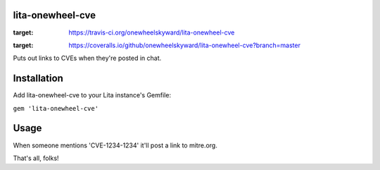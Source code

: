 lita-onewheel-cve
----
.. image:: https://travis-ci.org/onewheelskyward/lita-onewheel-cve.svg?branch=master
:target: https://travis-ci.org/onewheelskyward/lita-onewheel-cve
.. image:: https://coveralls.io/repos/github/onewheelskyward/lita-onewheel-cve/badge.svg?branch=master
:target: https://coveralls.io/github/onewheelskyward/lita-onewheel-cve?branch=master

Puts out links to CVEs when they're posted in chat.

Installation
----
Add lita-onewheel-cve to your Lita instance's Gemfile:

``gem 'lita-onewheel-cve'``

Usage
----
When someone mentions 'CVE-1234-1234' it'll post a link to mitre.org.

That's all, folks!

